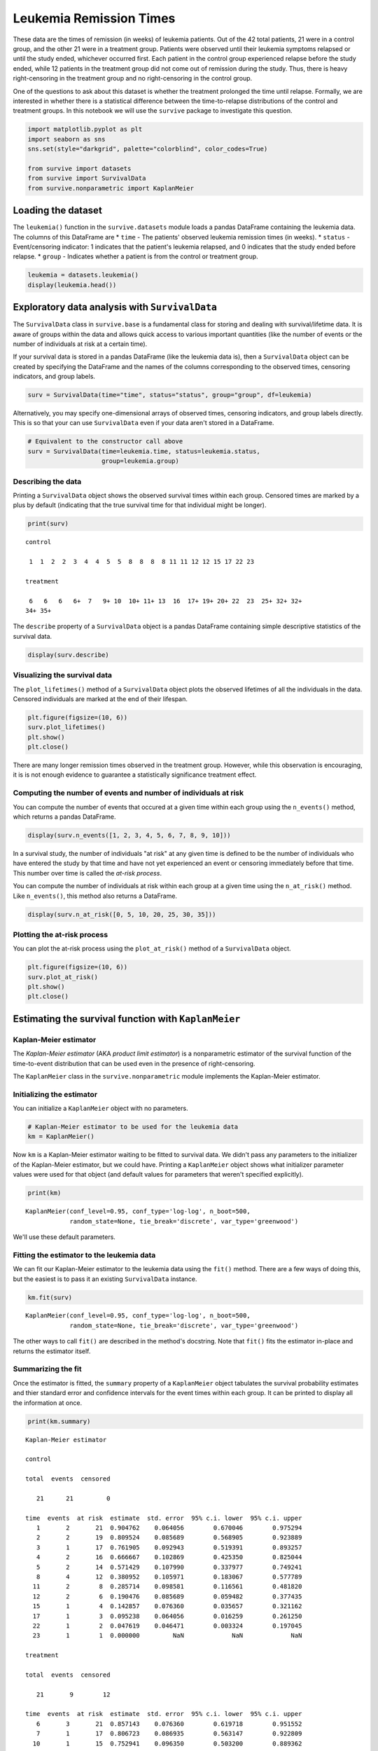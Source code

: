 
Leukemia Remission Times
========================

These data are the times of remission (in weeks) of leukemia patients.
Out of the 42 total patients, 21 were in a control group, and the other
21 were in a treatment group. Patients were observed until their
leukemia symptoms relapsed or until the study ended, whichever occurred
first. Each patient in the control group experienced relapse before the
study ended, while 12 patients in the treatment group did not come out
of remission during the study. Thus, there is heavy right-censoring in
the treatment group and no right-censoring in the control group.

One of the questions to ask about this dataset is whether the treatment
prolonged the time until relapse. Formally, we are interested in whether
there is a statistical difference between the time-to-relapse
distributions of the control and treatment groups. In this notebook we
will use the ``survive`` package to investigate this question.

.. code:: ipython3

    import matplotlib.pyplot as plt
    import seaborn as sns
    sns.set(style="darkgrid", palette="colorblind", color_codes=True)
    
    from survive import datasets
    from survive import SurvivalData
    from survive.nonparametric import KaplanMeier

Loading the dataset
-------------------

The ``leukemia()`` function in the ``survive.datasets`` module loads a
pandas DataFrame containing the leukemia data. The columns of this
DataFrame are \* ``time`` - The patients' observed leukemia remission
times (in weeks). \* ``status`` - Event/censoring indicator: 1 indicates
that the patient's leukemia relapsed, and 0 indicates that the study
ended before relapse. \* ``group`` - Indicates whether a patient is from
the control or treatment group.

.. code:: ipython3

    leukemia = datasets.leukemia()
    display(leukemia.head())



.. raw:: html

    <div>
    <style scoped>
        .dataframe tbody tr th:only-of-type {
            vertical-align: middle;
        }
    
        .dataframe tbody tr th {
            vertical-align: top;
        }
    
        .dataframe thead th {
            text-align: right;
        }
    </style>
    <table border="1" class="dataframe">
      <thead>
        <tr style="text-align: right;">
          <th></th>
          <th>time</th>
          <th>status</th>
          <th>group</th>
        </tr>
        <tr>
          <th>patient</th>
          <th></th>
          <th></th>
          <th></th>
        </tr>
      </thead>
      <tbody>
        <tr>
          <th>0</th>
          <td>1</td>
          <td>1</td>
          <td>control</td>
        </tr>
        <tr>
          <th>1</th>
          <td>1</td>
          <td>1</td>
          <td>control</td>
        </tr>
        <tr>
          <th>2</th>
          <td>2</td>
          <td>1</td>
          <td>control</td>
        </tr>
        <tr>
          <th>3</th>
          <td>2</td>
          <td>1</td>
          <td>control</td>
        </tr>
        <tr>
          <th>4</th>
          <td>3</td>
          <td>1</td>
          <td>control</td>
        </tr>
      </tbody>
    </table>
    </div>


Exploratory data analysis with ``SurvivalData``
-----------------------------------------------

The ``SurvivalData`` class in ``survive.base`` is a fundamental class
for storing and dealing with survival/lifetime data. It is aware of
groups within the data and allows quick access to various important
quantities (like the number of events or the number of individuals at
risk at a certain time).

If your survival data is stored in a pandas DataFrame (like the leukemia
data is), then a ``SurvivalData`` object can be created by specifying
the DataFrame and the names of the columns corresponding to the observed
times, censoring indicators, and group labels.

.. code:: ipython3

    surv = SurvivalData(time="time", status="status", group="group", df=leukemia)

Alternatively, you may specify one-dimensional arrays of observed times,
censoring indicators, and group labels directly. This is so that your
can use ``SurvivalData`` even if your data aren't stored in a DataFrame.

.. code:: ipython3

    # Equivalent to the constructor call above
    surv = SurvivalData(time=leukemia.time, status=leukemia.status,
                        group=leukemia.group)

Describing the data
~~~~~~~~~~~~~~~~~~~

Printing a ``SurvivalData`` object shows the observed survival times
within each group. Censored times are marked by a plus by default
(indicating that the true survival time for that individual might be
longer).

.. code:: ipython3

    print(surv)


.. parsed-literal::

    control
    
     1  1  2  2  3  4  4  5  5  8  8  8  8 11 11 12 12 15 17 22 23
    
    treatment
    
     6   6   6   6+  7   9+ 10  10+ 11+ 13  16  17+ 19+ 20+ 22  23  25+ 32+ 32+
    34+ 35+


The ``describe`` property of a ``SurvivalData`` object is a pandas
DataFrame containing simple descriptive statistics of the survival data.

.. code:: ipython3

    display(surv.describe)



.. raw:: html

    <div>
    <style scoped>
        .dataframe tbody tr th:only-of-type {
            vertical-align: middle;
        }
    
        .dataframe tbody tr th {
            vertical-align: top;
        }
    
        .dataframe thead th {
            text-align: right;
        }
    </style>
    <table border="1" class="dataframe">
      <thead>
        <tr style="text-align: right;">
          <th></th>
          <th>total</th>
          <th>events</th>
          <th>censored</th>
        </tr>
        <tr>
          <th>group</th>
          <th></th>
          <th></th>
          <th></th>
        </tr>
      </thead>
      <tbody>
        <tr>
          <th>control</th>
          <td>21</td>
          <td>21</td>
          <td>0</td>
        </tr>
        <tr>
          <th>treatment</th>
          <td>21</td>
          <td>9</td>
          <td>12</td>
        </tr>
      </tbody>
    </table>
    </div>


Visualizing the survival data
~~~~~~~~~~~~~~~~~~~~~~~~~~~~~

The ``plot_lifetimes()`` method of a ``SurvivalData`` object plots the
observed lifetimes of all the individuals in the data. Censored
individuals are marked at the end of their lifespan.

.. code:: ipython3

    plt.figure(figsize=(10, 6))
    surv.plot_lifetimes()
    plt.show()
    plt.close()



.. image:: Leukemia_Remission_Time_Dataset_files/Leukemia_Remission_Time_Dataset_14_0.png
   :width: 575px
   :height: 371px


There are many longer remission times observed in the treatment group.
However, while this observation is encouraging, it is is not enough
evidence to guarantee a statistically significance treatment effect.

Computing the number of events and number of individuals at risk
~~~~~~~~~~~~~~~~~~~~~~~~~~~~~~~~~~~~~~~~~~~~~~~~~~~~~~~~~~~~~~~~

You can compute the number of events that occured at a given time within
each group using the ``n_events()`` method, which returns a pandas
DataFrame.

.. code:: ipython3

    display(surv.n_events([1, 2, 3, 4, 5, 6, 7, 8, 9, 10]))



.. raw:: html

    <div>
    <style scoped>
        .dataframe tbody tr th:only-of-type {
            vertical-align: middle;
        }
    
        .dataframe tbody tr th {
            vertical-align: top;
        }
    
        .dataframe thead th {
            text-align: right;
        }
    </style>
    <table border="1" class="dataframe">
      <thead>
        <tr style="text-align: right;">
          <th>group</th>
          <th>control</th>
          <th>treatment</th>
        </tr>
        <tr>
          <th>time</th>
          <th></th>
          <th></th>
        </tr>
      </thead>
      <tbody>
        <tr>
          <th>1</th>
          <td>2</td>
          <td>0</td>
        </tr>
        <tr>
          <th>2</th>
          <td>2</td>
          <td>0</td>
        </tr>
        <tr>
          <th>3</th>
          <td>1</td>
          <td>0</td>
        </tr>
        <tr>
          <th>4</th>
          <td>2</td>
          <td>0</td>
        </tr>
        <tr>
          <th>5</th>
          <td>2</td>
          <td>0</td>
        </tr>
        <tr>
          <th>6</th>
          <td>0</td>
          <td>3</td>
        </tr>
        <tr>
          <th>7</th>
          <td>0</td>
          <td>1</td>
        </tr>
        <tr>
          <th>8</th>
          <td>4</td>
          <td>0</td>
        </tr>
        <tr>
          <th>9</th>
          <td>0</td>
          <td>0</td>
        </tr>
        <tr>
          <th>10</th>
          <td>0</td>
          <td>1</td>
        </tr>
      </tbody>
    </table>
    </div>


In a survival study, the number of individuals "at risk" at any given
time is defined to be the number of individuals who have entered the
study by that time and have not yet experienced an event or censoring
immediately before that time. This number over time is called the
*at-risk process*.

You can compute the number of individuals at risk within each group at a
given time using the ``n_at_risk()`` method. Like ``n_events()``, this
method also returns a DataFrame.

.. code:: ipython3

    display(surv.n_at_risk([0, 5, 10, 20, 25, 30, 35]))



.. raw:: html

    <div>
    <style scoped>
        .dataframe tbody tr th:only-of-type {
            vertical-align: middle;
        }
    
        .dataframe tbody tr th {
            vertical-align: top;
        }
    
        .dataframe thead th {
            text-align: right;
        }
    </style>
    <table border="1" class="dataframe">
      <thead>
        <tr style="text-align: right;">
          <th>group</th>
          <th>control</th>
          <th>treatment</th>
        </tr>
        <tr>
          <th>time</th>
          <th></th>
          <th></th>
        </tr>
      </thead>
      <tbody>
        <tr>
          <th>0</th>
          <td>0</td>
          <td>0</td>
        </tr>
        <tr>
          <th>5</th>
          <td>14</td>
          <td>21</td>
        </tr>
        <tr>
          <th>10</th>
          <td>8</td>
          <td>15</td>
        </tr>
        <tr>
          <th>20</th>
          <td>2</td>
          <td>8</td>
        </tr>
        <tr>
          <th>25</th>
          <td>0</td>
          <td>5</td>
        </tr>
        <tr>
          <th>30</th>
          <td>0</td>
          <td>4</td>
        </tr>
        <tr>
          <th>35</th>
          <td>0</td>
          <td>1</td>
        </tr>
      </tbody>
    </table>
    </div>


Plotting the at-risk process
~~~~~~~~~~~~~~~~~~~~~~~~~~~~

You can plot the at-risk process using the ``plot_at_risk()`` method of
a ``SurvivalData`` object.

.. code:: ipython3

    plt.figure(figsize=(10, 6))
    surv.plot_at_risk()
    plt.show()
    plt.close()



.. image:: Leukemia_Remission_Time_Dataset_files/Leukemia_Remission_Time_Dataset_21_0.png
   :width: 604px
   :height: 371px


Estimating the survival function with ``KaplanMeier``
-----------------------------------------------------

Kaplan-Meier estimator
~~~~~~~~~~~~~~~~~~~~~~

The *Kaplan-Meier estimator* (AKA *product limit estimator*) is a
nonparametric estimator of the survival function of the time-to-event
distribution that can be used even in the presence of right-censoring.

The ``KaplanMeier`` class in the ``survive.nonparametric`` module
implements the Kaplan-Meier estimator.

Initializing the estimator
~~~~~~~~~~~~~~~~~~~~~~~~~~

You can initialize a ``KaplanMeier`` object with no parameters.

.. code:: ipython3

    # Kaplan-Meier estimator to be used for the leukemia data
    km = KaplanMeier()

Now ``km`` is a Kaplan-Meier estimator waiting to be fitted to survival
data. We didn't pass any parameters to the initializer of the
Kaplan-Meier estimator, but we could have. Printing a ``KaplanMeier``
object shows what initializer parameter values were used for that object
(and default values for parameters that weren't specified explicitly).

.. code:: ipython3

    print(km)


.. parsed-literal::

    KaplanMeier(conf_level=0.95, conf_type='log-log', n_boot=500,
                random_state=None, tie_break='discrete', var_type='greenwood')


We'll use these default parameters.

Fitting the estimator to the leukemia data
~~~~~~~~~~~~~~~~~~~~~~~~~~~~~~~~~~~~~~~~~~

We can fit our Kaplan-Meier estimator to the leukemia data using the
``fit()`` method. There are a few ways of doing this, but the easiest is
to pass it an existing ``SurvivalData`` instance.

.. code:: ipython3

    km.fit(surv)




.. parsed-literal::

    KaplanMeier(conf_level=0.95, conf_type='log-log', n_boot=500,
                random_state=None, tie_break='discrete', var_type='greenwood')



The other ways to call ``fit()`` are described in the method's
docstring. Note that ``fit()`` fits the estimator in-place and returns
the estimator itself.

Summarizing the fit
~~~~~~~~~~~~~~~~~~~

Once the estimator is fitted, the ``summary`` property of a
``KaplanMeier`` object tabulates the survival probability estimates and
thier standard error and confidence intervals for the event times within
each group. It can be printed to display all the information at once.

.. code:: ipython3

    print(km.summary)


.. parsed-literal::

    Kaplan-Meier estimator
    
    control
    
    total  events  censored
                           
       21      21         0
    
    time  events  at risk  estimate  std. error  95% c.i. lower  95% c.i. upper
       1       2       21  0.904762    0.064056        0.670046        0.975294
       2       2       19  0.809524    0.085689        0.568905        0.923889
       3       1       17  0.761905    0.092943        0.519391        0.893257
       4       2       16  0.666667    0.102869        0.425350        0.825044
       5       2       14  0.571429    0.107990        0.337977        0.749241
       8       4       12  0.380952    0.105971        0.183067        0.577789
      11       2        8  0.285714    0.098581        0.116561        0.481820
      12       2        6  0.190476    0.085689        0.059482        0.377435
      15       1        4  0.142857    0.076360        0.035657        0.321162
      17       1        3  0.095238    0.064056        0.016259        0.261250
      22       1        2  0.047619    0.046471        0.003324        0.197045
      23       1        1  0.000000         NaN             NaN             NaN
    
    treatment
    
    total  events  censored
                           
       21       9        12
    
    time  events  at risk  estimate  std. error  95% c.i. lower  95% c.i. upper
       6       3       21  0.857143    0.076360        0.619718        0.951552
       7       1       17  0.806723    0.086935        0.563147        0.922809
      10       1       15  0.752941    0.096350        0.503200        0.889362
      13       1       12  0.690196    0.106815        0.431610        0.849066
      16       1       11  0.627451    0.114054        0.367511        0.804912
      22       1        7  0.537815    0.128234        0.267779        0.746791
      23       1        6  0.448179    0.134591        0.188052        0.680143


*Note:* The NaNs (not a number) appearing in the summary are caused by
the standard error estimates not being defined when the survival
function estimate is indentically zero. This is expected behavior.

Visualizing the fit
~~~~~~~~~~~~~~~~~~~

The estimated survival curves for the two groups can be drawn using the
``plot()`` method of the ``KaplanMeier`` object. By default, censored
times in the sample are indicated by plus signs on the curve.

.. code:: ipython3

    plt.figure(figsize=(10, 6))
    km.plot()
    plt.show()
    plt.close()



.. image:: Leukemia_Remission_Time_Dataset_files/Leukemia_Remission_Time_Dataset_36_0.png
   :width: 607px
   :height: 371px


The plot seems to indicate that the patients in the treatment group are
more likely to have longer remission times than patients in the control
group.

Estimating survival probabilities
~~~~~~~~~~~~~~~~~~~~~~~~~~~~~~~~~

The ``predict()`` method of a ``KaplanMeier`` object returns a pandas
DataFrame of estimated probabiltiies for surviving past a certain time
for each group.

.. code:: ipython3

    estimate = km.predict([5, 10, 15, 20, 25])
    display(estimate)



.. raw:: html

    <div>
    <style scoped>
        .dataframe tbody tr th:only-of-type {
            vertical-align: middle;
        }
    
        .dataframe tbody tr th {
            vertical-align: top;
        }
    
        .dataframe thead th {
            text-align: right;
        }
    </style>
    <table border="1" class="dataframe">
      <thead>
        <tr style="text-align: right;">
          <th>group</th>
          <th>control</th>
          <th>treatment</th>
        </tr>
        <tr>
          <th>time</th>
          <th></th>
          <th></th>
        </tr>
      </thead>
      <tbody>
        <tr>
          <th>5</th>
          <td>0.571429</td>
          <td>1.000000</td>
        </tr>
        <tr>
          <th>10</th>
          <td>0.380952</td>
          <td>0.752941</td>
        </tr>
        <tr>
          <th>15</th>
          <td>0.142857</td>
          <td>0.690196</td>
        </tr>
        <tr>
          <th>20</th>
          <td>0.095238</td>
          <td>0.627451</td>
        </tr>
        <tr>
          <th>25</th>
          <td>0.000000</td>
          <td>0.448179</td>
        </tr>
      </tbody>
    </table>
    </div>


Estimating time-to-event distribution quantiles
~~~~~~~~~~~~~~~~~~~~~~~~~~~~~~~~~~~~~~~~~~~~~~~

The ``quantile()`` function of a ``KaplanMeier`` object returns a pandas
DataFrame of empirical quantile estimates for the time-to-relapse
distribution

.. code:: ipython3

    quantiles = km.quantile([0.25, 0.5, 0.75])
    display(quantiles)



.. raw:: html

    <div>
    <style scoped>
        .dataframe tbody tr th:only-of-type {
            vertical-align: middle;
        }
    
        .dataframe tbody tr th {
            vertical-align: top;
        }
    
        .dataframe thead th {
            text-align: right;
        }
    </style>
    <table border="1" class="dataframe">
      <thead>
        <tr style="text-align: right;">
          <th>group</th>
          <th>control</th>
          <th>treatment</th>
        </tr>
        <tr>
          <th>prob</th>
          <th></th>
          <th></th>
        </tr>
      </thead>
      <tbody>
        <tr>
          <th>0.25</th>
          <td>4.0</td>
          <td>13.0</td>
        </tr>
        <tr>
          <th>0.50</th>
          <td>8.0</td>
          <td>23.0</td>
        </tr>
        <tr>
          <th>0.75</th>
          <td>12.0</td>
          <td>NaN</td>
        </tr>
      </tbody>
    </table>
    </div>

